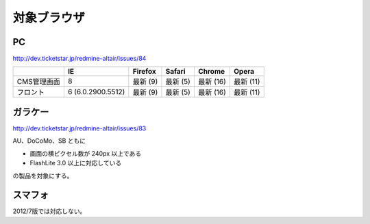 .. _browser:

===========================
対象ブラウザ
===========================

PC
============

http://dev.ticketstar.jp/redmine-altair/issues/84

.. csv-table::
   :header: , IE, Firefox, Safari, Chrome, Opera

   CMS管理画面, 8, 最新 (9), 最新 (5), 最新 (16), 最新 (11)
   フロント, 6 (6.0.2900.5512), 最新 (9), 最新 (5), 最新 (16), 最新 (11)


ガラケー
=================

http://dev.ticketstar.jp/redmine-altair/issues/83

AU、DoCoMo、SB ともに

* 画面の横ピクセル数が 240px 以上である
* FlashLite 3.0 以上に対応している

の製品を対象にする。


スマフォ
================

2012/7版では対応しない。
